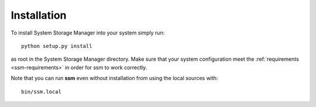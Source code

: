 Installation
============

To install System Storage Manager into your system simply run::

    python setup.py install

as root in the System Storage Manager directory. Make sure that your system
configuration meet the :ref:`requirements <ssm-requirements>` in order for ssm
to work correctly.

Note that you can run **ssm** even without installation from using the local
sources with::

    bin/ssm.local
